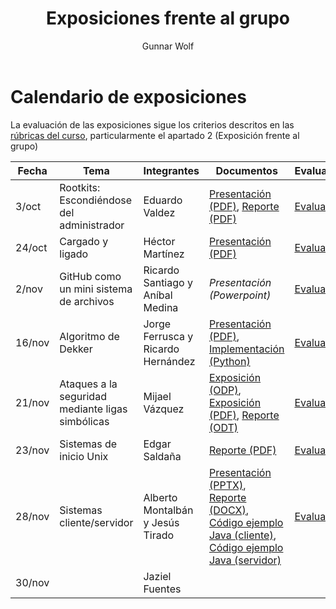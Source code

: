 #+title: Exposiciones frente al grupo
#+author: Gunnar Wolf

* Calendario de exposiciones

La evaluación de las exposiciones sigue los criterios descritos en las
[[http://gwolf.sistop.org/rubricas.pdf][rúbricas del curso]], particularmente el apartado 2 (Exposición frente
al grupo)


|--------+--------------------------------------------------+------------------------------------+-----------------------------------------------------------------------------------------------------+------------|
| Fecha  | Tema                                             | Integrantes                        | Documentos                                                                                          | Evaluación |
|--------+--------------------------------------------------+------------------------------------+-----------------------------------------------------------------------------------------------------+------------|
| 3/oct  | Rootkits: Escondiéndose del administrador        | Eduardo Valdez                     | [[./ValdezEduardo/Rootkits_escondiéndose_del_administrador/Rootkits_diapositivas.pdf][Presentación (PDF)]], [[./ValdezEduardo/Rootkits_escondiéndose_del_administrador/Rootkits_reporte.pdf][Reporte (PDF)]]                                                                   | [[./ValdezEduardo/evaluacion.org][Evaluación]] |
| 24/oct | Cargado y ligado                                 | Héctor Martínez                    | [[./MartinezHector/CArgado_Ligado.pdf][Presentación (PDF)]]                                                                                  | [[./MartinezHector/evaluacion.org][Evaluación]] |
| 2/nov  | GitHub como un mini sistema de archivos          | Ricardo Santiago y Aníbal Medina   | [[MedinaM.Anibal_SantiagoL.Ricardo/GitHub.pptx][Presentación (Powerpoint)]]                                                                           | [[./MedinaM.Anibal_SantiagoL.Ricardo/evaluacion.org][Evaluación]] |
| 16/nov | Algoritmo de Dekker                              | Jorge Ferrusca y Ricardo Hernández | [[./FerruscaJorge-Hern%C3%A1ndezRicardo/Algoritmo%20Dekker%20SO.pdf][Presentación (PDF)]], [[./FerruscaJorge-Hern%C3%A1ndezRicardo/dekker.py][Implementación (Python)]]                                                         | [[./FerruscaJorge-Hern%C3%A1ndezRicardo/evaluacion.org][Evaluación]] |
| 21/nov | Ataques a la seguridad mediante ligas simbólicas | Mijael Vázquez                     | [[./VazquezMijael/exposicion.odp][Exposición (ODP)]], [[./VazquezMijael/exposicion.pdf][Exposición (PDF)]], [[./VazquezMijael/reporte_exposicion.odt][Reporte (ODT)]]                                                   | [[./VazquezMijael/evaluacion.org][Evaluación]] |
| 23/nov | Sistemas de inicio Unix                          | Edgar Saldaña                      | [[./SaldañaEdgar/Sistemas de inicio.pdf][Reporte (PDF)]]                                                                                       | [[./SaldañaEdgar/evaluacion.org][Evaluación]] |
| 28/nov | Sistemas cliente/servidor                        | Alberto Montalbán y Jesús Tirado   | [[./TiradoJesus - MontalbanAlberto/presentacion.pptx][Presentación (PPTX)]],  [[./TiradoJesus - MontalbanAlberto/Sistemas Cliente-Servidor.docx][Reporte (DOCX)]], [[./TiradoJesus - MontalbanAlberto/MainClient.java][Código ejemplo Java (cliente)]], [[./TiradoJesus%20-%20MontalbanAlberto/MainServer.java][Código ejemplo Java (servidor)]] | [[./TiradoJesus%20-%20MontalbanAlberto/evaluacion.org][Evaluación]] |
| 30/nov |                                                  | Jaziel Fuentes                     |                                                                                                     |            |
|--------+--------------------------------------------------+------------------------------------+-----------------------------------------------------------------------------------------------------+------------|


